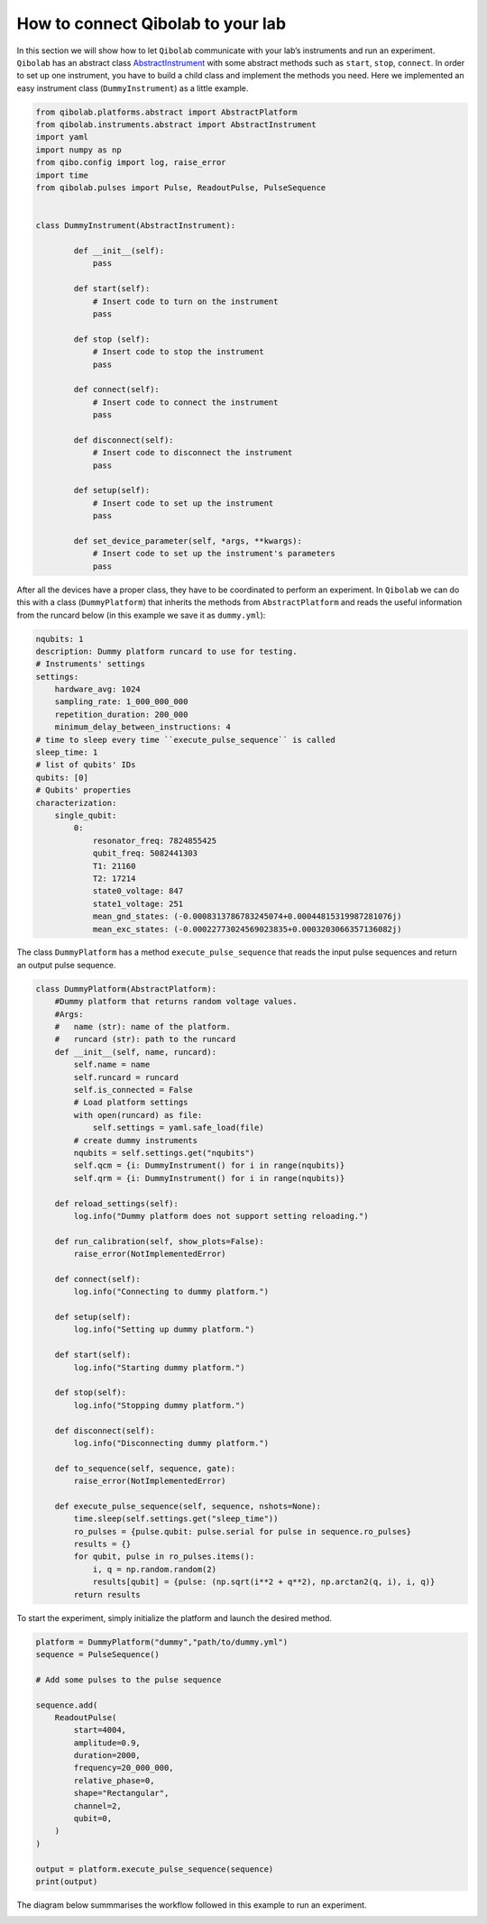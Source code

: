 How to connect Qibolab to your lab
==================================

In this section we will show how to let ``Qibolab`` communicate with your lab’s instruments and run an experiment.
``Qibolab`` has an abstract class `AbstractInstrument <https://github.com/qiboteam/qibolab/blob/main/src/qibolab/instruments/abstract.py>`_
with some abstract methods such as ``start``, ``stop``, ``connect``.
In order to set up one instrument, you have to build a child class and implement the methods you need.
Here we implemented an easy instrument class (``DummyInstrument``) as a little example.

.. code-block:: python

    from qibolab.platforms.abstract import AbstractPlatform
    from qibolab.instruments.abstract import AbstractInstrument
    import yaml
    import numpy as np
    from qibo.config import log, raise_error
    import time
    from qibolab.pulses import Pulse, ReadoutPulse, PulseSequence


    class DummyInstrument(AbstractInstrument):

            def __init__(self):
                pass

            def start(self):
                # Insert code to turn on the instrument
                pass

            def stop (self):
                # Insert code to stop the instrument
                pass

            def connect(self):
                # Insert code to connect the instrument
                pass

            def disconnect(self):
                # Insert code to disconnect the instrument
                pass

            def setup(self):
                # Insert code to set up the instrument
                pass

            def set_device_parameter(self, *args, **kwargs):
                # Insert code to set up the instrument's parameters
                pass

After all the devices have a proper class, they have to be coordinated to perform an experiment.
In ``Qibolab`` we can do this with a class (``DummyPlatform``) that inherits the methods
from ``AbstractPlatform`` and reads the useful information from the runcard below
(in this example we save it as ``dummy.yml``):

.. code-block:: yaml

    nqubits: 1
    description: Dummy platform runcard to use for testing.
    # Instruments' settings
    settings:
        hardware_avg: 1024
        sampling_rate: 1_000_000_000
        repetition_duration: 200_000
        minimum_delay_between_instructions: 4
    # time to sleep every time ``execute_pulse_sequence`` is called
    sleep_time: 1
    # list of qubits' IDs
    qubits: [0]
    # Qubits' properties
    characterization:
        single_qubit:
            0:
                resonator_freq: 7824855425
                qubit_freq: 5082441303
                T1: 21160
                T2: 17214
                state0_voltage: 847
                state1_voltage: 251
                mean_gnd_states: (-0.0008313786783245074+0.00044815319987281076j)
                mean_exc_states: (-0.00022773024569023835+0.0003203066357136082j)

The class ``DummyPlatform`` has a method ``execute_pulse_sequence`` that reads the
input pulse sequences and return an output pulse sequence.

.. code-block:: python

    class DummyPlatform(AbstractPlatform):
        #Dummy platform that returns random voltage values.
        #Args:
        #   name (str): name of the platform.
        #   runcard (str): path to the runcard
        def __init__(self, name, runcard):
            self.name = name
            self.runcard = runcard
            self.is_connected = False
            # Load platform settings
            with open(runcard) as file:
                self.settings = yaml.safe_load(file)
            # create dummy instruments
            nqubits = self.settings.get("nqubits")
            self.qcm = {i: DummyInstrument() for i in range(nqubits)}
            self.qrm = {i: DummyInstrument() for i in range(nqubits)}

        def reload_settings(self):
            log.info("Dummy platform does not support setting reloading.")

        def run_calibration(self, show_plots=False):
            raise_error(NotImplementedError)

        def connect(self):
            log.info("Connecting to dummy platform.")

        def setup(self):
            log.info("Setting up dummy platform.")

        def start(self):
            log.info("Starting dummy platform.")

        def stop(self):
            log.info("Stopping dummy platform.")

        def disconnect(self):
            log.info("Disconnecting dummy platform.")

        def to_sequence(self, sequence, gate):
            raise_error(NotImplementedError)

        def execute_pulse_sequence(self, sequence, nshots=None):
            time.sleep(self.settings.get("sleep_time"))
            ro_pulses = {pulse.qubit: pulse.serial for pulse in sequence.ro_pulses}
            results = {}
            for qubit, pulse in ro_pulses.items():
                i, q = np.random.random(2)
                results[qubit] = {pulse: (np.sqrt(i**2 + q**2), np.arctan2(q, i), i, q)}
            return results

To start the experiment, simply initialize the platform and launch the desired method.

.. code-block:: python

    platform = DummyPlatform("dummy","path/to/dummy.yml")
    sequence = PulseSequence()

    # Add some pulses to the pulse sequence

    sequence.add(
        ReadoutPulse(
            start=4004,
            amplitude=0.9,
            duration=2000,
            frequency=20_000_000,
            relative_phase=0,
            shape="Rectangular",
            channel=2,
            qubit=0,
        )
    )

    output = platform.execute_pulse_sequence(sequence)
    print(output)

The diagram below summmarises the workflow followed in this example to run an experiment.

.. image:: qibolab_workflow.png
